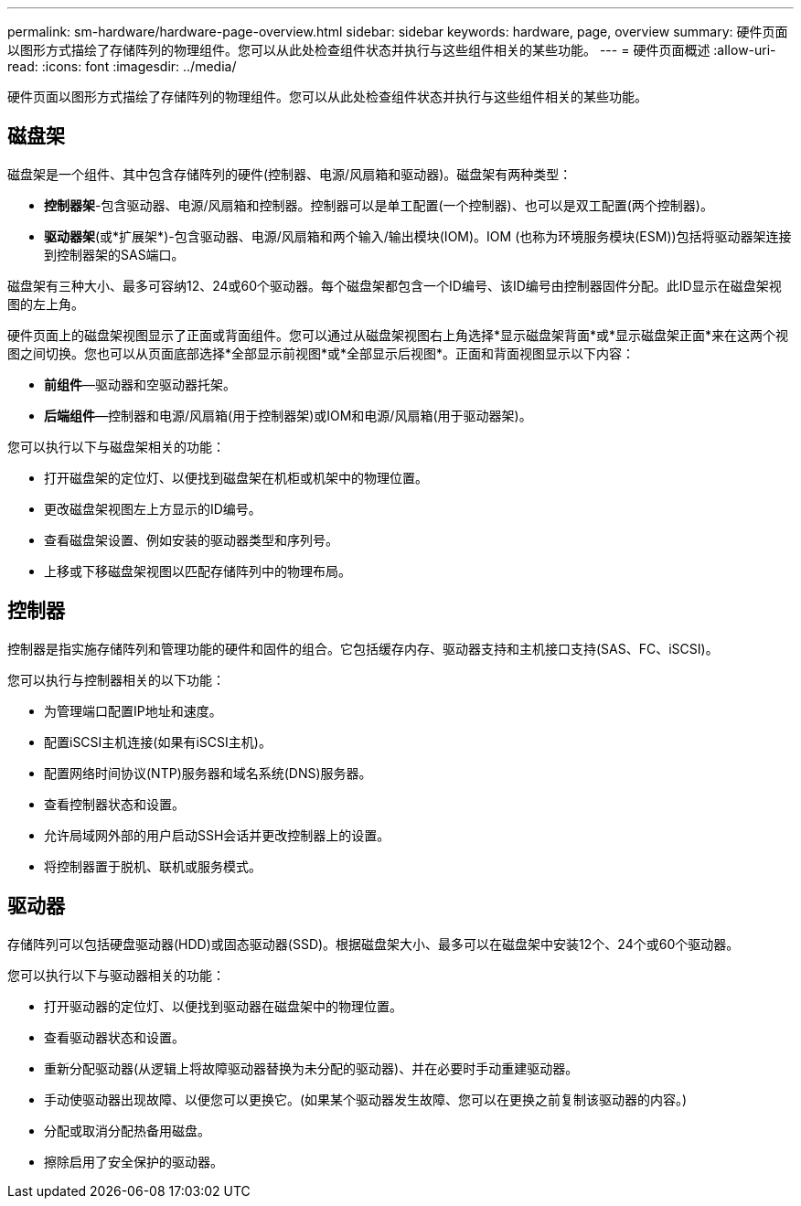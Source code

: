 ---
permalink: sm-hardware/hardware-page-overview.html 
sidebar: sidebar 
keywords: hardware, page, overview 
summary: 硬件页面以图形方式描绘了存储阵列的物理组件。您可以从此处检查组件状态并执行与这些组件相关的某些功能。 
---
= 硬件页面概述
:allow-uri-read: 
:icons: font
:imagesdir: ../media/


[role="lead"]
硬件页面以图形方式描绘了存储阵列的物理组件。您可以从此处检查组件状态并执行与这些组件相关的某些功能。



== 磁盘架

磁盘架是一个组件、其中包含存储阵列的硬件(控制器、电源/风扇箱和驱动器)。磁盘架有两种类型：

* *控制器架*-包含驱动器、电源/风扇箱和控制器。控制器可以是单工配置(一个控制器)、也可以是双工配置(两个控制器)。
* *驱动器架*(或*扩展架*)-包含驱动器、电源/风扇箱和两个输入/输出模块(IOM)。IOM (也称为环境服务模块(ESM))包括将驱动器架连接到控制器架的SAS端口。


磁盘架有三种大小、最多可容纳12、24或60个驱动器。每个磁盘架都包含一个ID编号、该ID编号由控制器固件分配。此ID显示在磁盘架视图的左上角。

硬件页面上的磁盘架视图显示了正面或背面组件。您可以通过从磁盘架视图右上角选择*显示磁盘架背面*或*显示磁盘架正面*来在这两个视图之间切换。您也可以从页面底部选择*全部显示前视图*或*全部显示后视图*。正面和背面视图显示以下内容：

* *前组件*—驱动器和空驱动器托架。
* *后端组件*—控制器和电源/风扇箱(用于控制器架)或IOM和电源/风扇箱(用于驱动器架)。


您可以执行以下与磁盘架相关的功能：

* 打开磁盘架的定位灯、以便找到磁盘架在机柜或机架中的物理位置。
* 更改磁盘架视图左上方显示的ID编号。
* 查看磁盘架设置、例如安装的驱动器类型和序列号。
* 上移或下移磁盘架视图以匹配存储阵列中的物理布局。




== 控制器

控制器是指实施存储阵列和管理功能的硬件和固件的组合。它包括缓存内存、驱动器支持和主机接口支持(SAS、FC、iSCSI)。

您可以执行与控制器相关的以下功能：

* 为管理端口配置IP地址和速度。
* 配置iSCSI主机连接(如果有iSCSI主机)。
* 配置网络时间协议(NTP)服务器和域名系统(DNS)服务器。
* 查看控制器状态和设置。
* 允许局域网外部的用户启动SSH会话并更改控制器上的设置。
* 将控制器置于脱机、联机或服务模式。




== 驱动器

存储阵列可以包括硬盘驱动器(HDD)或固态驱动器(SSD)。根据磁盘架大小、最多可以在磁盘架中安装12个、24个或60个驱动器。

您可以执行以下与驱动器相关的功能：

* 打开驱动器的定位灯、以便找到驱动器在磁盘架中的物理位置。
* 查看驱动器状态和设置。
* 重新分配驱动器(从逻辑上将故障驱动器替换为未分配的驱动器)、并在必要时手动重建驱动器。
* 手动使驱动器出现故障、以便您可以更换它。(如果某个驱动器发生故障、您可以在更换之前复制该驱动器的内容。)
* 分配或取消分配热备用磁盘。
* 擦除启用了安全保护的驱动器。

